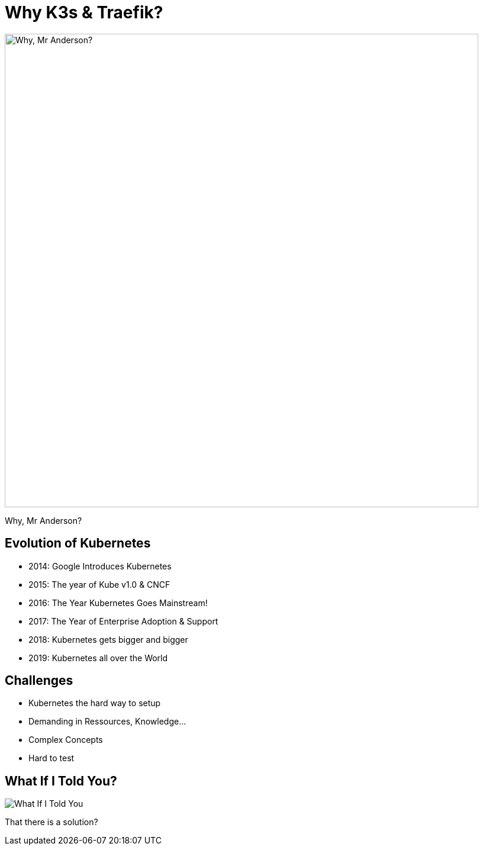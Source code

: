 
= Why K3s & Traefik?

image::why-mr-anderson.jpg["Why, Mr Anderson?",width=800]

Why, Mr Anderson?

[{invert}]
== Evolution of Kubernetes

* 2014: Google Introduces Kubernetes
* 2015: The year of Kube v1.0 & CNCF
* 2016: The Year Kubernetes Goes Mainstream!
* 2017: The Year of Enterprise Adoption & Support
* 2018: Kubernetes gets bigger and bigger
* 2019: Kubernetes all over the World

[{invert}]
== Challenges
* Kubernetes the hard way to setup
* Demanding in Ressources, Knowledge...
* Complex Concepts
* Hard to test

== What If I Told You?

image::what-if-I-told-you.jpg[What If I Told You]

That there is a solution?
